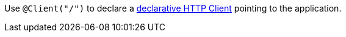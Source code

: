 Use `@Client("/")` to declare a https://docs.micronaut.io/latest/guide/#clientAnnotation[declarative HTTP Client] pointing to the application.
